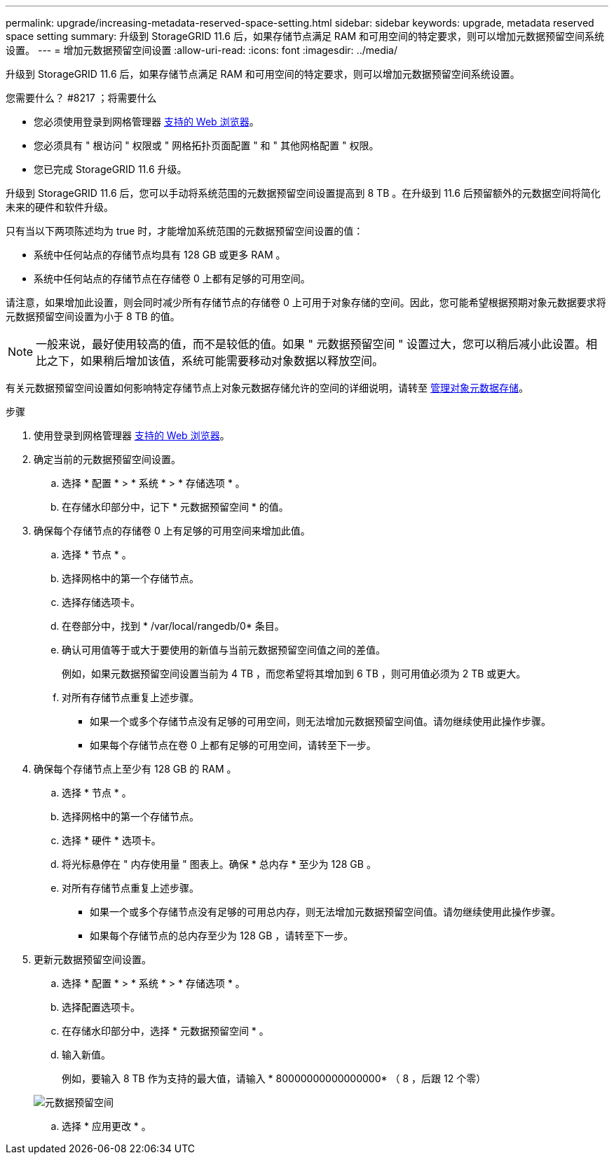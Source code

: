 ---
permalink: upgrade/increasing-metadata-reserved-space-setting.html 
sidebar: sidebar 
keywords: upgrade, metadata reserved space setting 
summary: 升级到 StorageGRID 11.6 后，如果存储节点满足 RAM 和可用空间的特定要求，则可以增加元数据预留空间系统设置。 
---
= 增加元数据预留空间设置
:allow-uri-read: 
:icons: font
:imagesdir: ../media/


[role="lead"]
升级到 StorageGRID 11.6 后，如果存储节点满足 RAM 和可用空间的特定要求，则可以增加元数据预留空间系统设置。

.您需要什么？ #8217 ；将需要什么
* 您必须使用登录到网格管理器 xref:../admin/web-browser-requirements.adoc[支持的 Web 浏览器]。
* 您必须具有 " 根访问 " 权限或 " 网格拓扑页面配置 " 和 " 其他网格配置 " 权限。
* 您已完成 StorageGRID 11.6 升级。


升级到 StorageGRID 11.6 后，您可以手动将系统范围的元数据预留空间设置提高到 8 TB 。在升级到 11.6 后预留额外的元数据空间将简化未来的硬件和软件升级。

只有当以下两项陈述均为 true 时，才能增加系统范围的元数据预留空间设置的值：

* 系统中任何站点的存储节点均具有 128 GB 或更多 RAM 。
* 系统中任何站点的存储节点在存储卷 0 上都有足够的可用空间。


请注意，如果增加此设置，则会同时减少所有存储节点的存储卷 0 上可用于对象存储的空间。因此，您可能希望根据预期对象元数据要求将元数据预留空间设置为小于 8 TB 的值。


NOTE: 一般来说，最好使用较高的值，而不是较低的值。如果 " 元数据预留空间 " 设置过大，您可以稍后减小此设置。相比之下，如果稍后增加该值，系统可能需要移动对象数据以释放空间。

有关元数据预留空间设置如何影响特定存储节点上对象元数据存储允许的空间的详细说明，请转至 xref:../admin/managing-object-metadata-storage.adoc[管理对象元数据存储]。

.步骤
. 使用登录到网格管理器 xref:../admin/web-browser-requirements.adoc[支持的 Web 浏览器]。
. 确定当前的元数据预留空间设置。
+
.. 选择 * 配置 * > * 系统 * > * 存储选项 * 。
.. 在存储水印部分中，记下 * 元数据预留空间 * 的值。


. 确保每个存储节点的存储卷 0 上有足够的可用空间来增加此值。
+
.. 选择 * 节点 * 。
.. 选择网格中的第一个存储节点。
.. 选择存储选项卡。
.. 在卷部分中，找到 * /var/local/rangedb/0* 条目。
.. 确认可用值等于或大于要使用的新值与当前元数据预留空间值之间的差值。
+
例如，如果元数据预留空间设置当前为 4 TB ，而您希望将其增加到 6 TB ，则可用值必须为 2 TB 或更大。

.. 对所有存储节点重复上述步骤。
+
*** 如果一个或多个存储节点没有足够的可用空间，则无法增加元数据预留空间值。请勿继续使用此操作步骤。
*** 如果每个存储节点在卷 0 上都有足够的可用空间，请转至下一步。




. 确保每个存储节点上至少有 128 GB 的 RAM 。
+
.. 选择 * 节点 * 。
.. 选择网格中的第一个存储节点。
.. 选择 * 硬件 * 选项卡。
.. 将光标悬停在 " 内存使用量 " 图表上。确保 * 总内存 * 至少为 128 GB 。
.. 对所有存储节点重复上述步骤。
+
*** 如果一个或多个存储节点没有足够的可用总内存，则无法增加元数据预留空间值。请勿继续使用此操作步骤。
*** 如果每个存储节点的总内存至少为 128 GB ，请转至下一步。




. 更新元数据预留空间设置。
+
.. 选择 * 配置 * > * 系统 * > * 存储选项 * 。
.. 选择配置选项卡。
.. 在存储水印部分中，选择 * 元数据预留空间 * 。
.. 输入新值。
+
例如，要输入 8 TB 作为支持的最大值，请输入 * 80000000000000000* （ 8 ，后跟 12 个零）

+
image::../media/metadata_reserved_space.png[元数据预留空间]

.. 选择 * 应用更改 * 。




